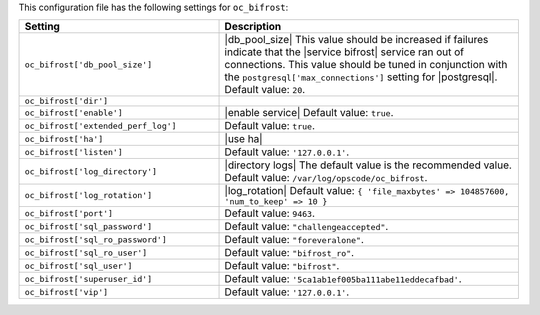 .. The contents of this file are included in multiple topics.
.. THIS FILE SHOULD NOT BE MODIFIED VIA A PULL REQUEST.

This configuration file has the following settings for ``oc_bifrost``:

.. list-table::
   :widths: 200 300
   :header-rows: 1

   * - Setting
     - Description
   * - ``oc_bifrost['db_pool_size']``
     - |db_pool_size| This value should be increased if failures indicate that the |service bifrost| service ran out of connections. This value should be tuned in conjunction with the ``postgresql['max_connections']`` setting for |postgresql|. Default value: ``20``.
   * - ``oc_bifrost['dir']``
     - 
   * - ``oc_bifrost['enable']``
     - |enable service| Default value: ``true``.
   * - ``oc_bifrost['extended_perf_log']``
     - Default value: ``true``.
   * - ``oc_bifrost['ha']``
     - |use ha|
   * - ``oc_bifrost['listen']``
     - Default value: ``'127.0.0.1'``.
   * - ``oc_bifrost['log_directory']``
     - |directory logs| The default value is the recommended value. Default value: ``/var/log/opscode/oc_bifrost``.
   * - ``oc_bifrost['log_rotation']``
     - |log_rotation| Default value: ``{ 'file_maxbytes' => 104857600, 'num_to_keep' => 10 }``
   * - ``oc_bifrost['port']``
     - Default value: ``9463``.
   * - ``oc_bifrost['sql_password']``
     - Default value: ``"challengeaccepted"``.
   * - ``oc_bifrost['sql_ro_password']``
     - Default value: ``"foreveralone"``.
   * - ``oc_bifrost['sql_ro_user']``
     - Default value: ``"bifrost_ro"``.
   * - ``oc_bifrost['sql_user']``
     - Default value: ``"bifrost"``.
   * - ``oc_bifrost['superuser_id']``
     - Default value: ``'5ca1ab1ef005ba111abe11eddecafbad'``.
   * - ``oc_bifrost['vip']``
     - Default value: ``'127.0.0.1'``.



